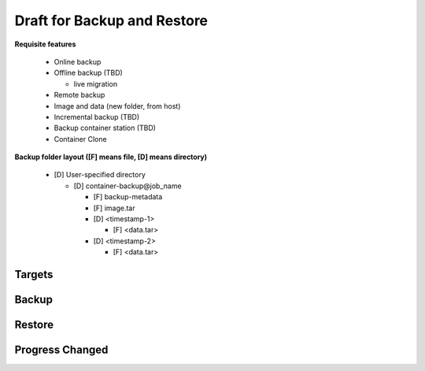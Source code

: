 Draft for Backup and Restore
============================

**Requisite features**

  * Online backup
  * Offline backup (TBD)

    * live migration

  * Remote backup
  * Image and data (new folder, from host)
  * Incremental backup (TBD)
  * Backup container station (TBD)
  * Container Clone

**Backup folder layout ([F] means file, [D] means directory)**

    * [D] User-specified directory

      * [D] container-backup\@job_name

        * [F] backup-metadata
        * [F] image.tar
        * [D] <timestamp-1>

          * [F] <data.tar>

        * [D] <timestamp-2>

          * [F] <data.tar>



Targets
---------------------

.. http:post:: /api/v1/target/

    Create a backup remote target.

    :reqjson string name: name. **[required]**
    :reqjson string ipaddr: ip address. **[required]**
    :reqjson string desc: description
    :reqjson string username: username. **[required]**
    :reqjson string password: password. **[required]**
    :reqjson string base: base directory of target
    :reqjson bool encrypt: encrypt of access target

    :resjson object: :http:get:`/api/v1/target/(int:id)`

    **Example request**

    .. sourcecode:: bash

        $ curl -sq -XPOST -b cookies.txt -d \
            '{
                "name": "testsite",
                "ipaddr": "127.0.0.1:5000",
                "username": "admin",
                "password": "admin",
                "base": "/"
            }' http://${QIP}:${QPORT}/api/v1/target/

    **Example response**

    .. sourcecode:: json

        {
            "base": "/",
            "desc": "",
            "encrypt": false,
            "id": 1,
            "ipaddr": "127.0.0.1:5000",
            "name": "testsite",
            "username": "admin"
        }
        
        
.. http:get:: /api/v1/target/

    List remote targets

    :resjson array object: :http:get:`/api/v1/target/(int:id)`

    **Example request**

    .. sourcecode:: bash

        $ curl -sq -b cookies.txt http://${QIP}:${QPORT}/api/v1/target/

    **Example response**

    .. sourcecode:: json

        [
            {
                "base": "/",
                "desc": "",
                "encrypt": false,
                "id": 1,
                "ipaddr": "127.0.0.1:5000",
                "name": "testsite",
                "username": "admin"
            }
        ]
        
        
.. http:get:: /api/v1/target/(int:id)/dirs/(string:path)

    List folder of target and backup records

    **Example request**

    .. sourcecode:: bash

        $ curl -sq -b cookies.txt http://${QIP}:${QPORT}/api/v1/target/(int:id)/dirs/

    **Example response**

    .. sourcecode:: json

        {
            "error": {
                "code": 503,
                "message": "Service Unabailable: 127.0.0.1"
            }
        }
        
        
.. http:get:: /api/v1/target/local/dirs/(string:path)

    List **local** folder of target and backup records

    **Example request**

    .. sourcecode:: bash

        $ curl -sq -b cookies.txt http://${QIP}:${QPORT}/api/v1/target/local/dirs/

    **Example response**

    .. sourcecode:: json

        [
            {
                "is_dir": true,
                "name": "test",
                "type": "d",
                "write": true
            }
        ]
        
        
.. http:get:: /api/v1/target/(int:id)

    Get a remote target

    :resjson int id: target ID
    :resjson string name: name.
    :resjson string ipaddr: ip address.
    :resjson string desc: description
    :resjson string username: username.
    :resjson string base: base directory of target
    :resjson bool encrypt: encrypt of access target

    **Example request**

    .. sourcecode:: bash

        $ curl -sq -b cookies.txt http://${QIP}:${QPORT}/api/v1/target/1

    **Example response**

    .. sourcecode:: json

        {
            "base": "/",
            "desc": "",
            "encrypt": false,
            "id": 1,
            "ipaddr": "127.0.0.1:5000",
            "name": "testsite",
            "username": "admin"
        }
        
        
.. http:get:: /api/v1/target/(int:id)/ping

    Test connection of remote target

    :resjson bool alive: alive of target

    **Example request**

    .. sourcecode:: bash

        $ curl -sq -b cookies.txt http://${QIP}:${QPORT}/api/v1/target/1/ping

    **Example response**

    .. sourcecode:: json

        {"alive": true}
        
        
.. http:put:: /api/v1/target/(int:id)

    Modify a remote target

    :resjson array object: :http:get:`/api/v1/target/(int:id)`

    **Example request**

    .. sourcecode:: bash

        $ curl -sq -XPUT -b cookies.txt -d \
            '{
                "desc": "Hello World"
            }' http://${QIP}:${QPORT}/api/v1/target/1

    **Example response**

    .. sourcecode:: json

        {
            "base": "/",
            "desc": "Hello World",
            "encrypt": false,
            "id": 1,
            "ipaddr": "127.0.0.1:5000",
            "name": "testsite",
            "username": "admin"
        }
        
        
.. http:delete:: /api/v1/target/(int:id)

    Delete a remote target

    :resjson int array: target id

    **Example request**

    .. sourcecode:: bash

        $ curl -sq -XDELETE -b cookies.txt http://${QIP}:${QPORT}/api/v1/target/1

    **Example response**

    .. sourcecode:: json

        [1]
        
        
Backup
---------------------

.. http:post:: /api/v1/backup/

    Create a backup schedule

    :reqjson string job_name: backup job name **[required]**
    :reqjson string container_id: container ID **[required]**
    :reqjson string type: container type  **[required]**
    :reqjson object dest: **[required]**
    :reqjson string target: one of ``local``, ``remote``
    :reqjson string path: destination path to put backup file.
    :reqjson int profile: remote target ID
    :reqjson object at: **[required]**
    :reqjson string repeat: one of ``daily``, ``weekly``, ``monthly``, ``oneshot``. **[required]**
    :reqjson bool disable: do not schedule this job
    :reqjson int retention: from 2 to MAX_INT. 0 means unlimited. **[required]**
    :reqjson array features: the array must be in ``compress``, ``pause``.
    :reqjson object state:
    :reqjson string code: one of ``init``, ``scheduled``, ``waiting``, ``running``, ``completed``
    :reqjson int result: 0 means success
    :reqjson int last_run: last run this job
    :reqjson int next_run: next run this job
    :reqjson int progress: running progress [-1, 99]. -1 means no available progress.


    daily parameters

    :reqjson int start: time to start a task in seconds starting from 00:00.

    weekly parameters

    :reqjson int start: refer to previous definition
    :reqjson array days: array of week day from 0 (Sunday) to 6 (Saturday).

    monthly parameters

    :reqjson int start: refer to previous definition
    :reqjson array days: array of month day from 1 to 31.

    oneshot parameters

    :reqjson int start: epoch 

    **Example request**

    .. sourcecode:: bash

        $ curl -sq -XPOST -b cookies.txt -d \
            '{
                "job_name": "LocalJob",
                "container_id": "utest",
                "type": "lxc",
                "dest": {"target": "local", "path": "/test/backup"},
                "at": {"repeat": "daily", "start": 60},
                "retention": 3
            }' http://${QIP}:${QPORT}/api/v1/backup/

    **Example response**

    .. sourcecode:: json

        {
            "at": {
                "repeat": "daily",
                "start": 60
            },
            "container_id": "utest",
            "dest": {
                "path": "/test/backup",
                "target": "local"
            },
            "disable": false,
            "features": [],
            "id": 1,
            "job_name": "LocalJob",
            "retention": 3,
            "state": {
                "code": "init",
                "next_run": "2015-03-18 01:00:00"
            },
            "type": "lxc"
        }
        
        
    Network backup

    **Example request**

    .. sourcecode:: bash

        $ curl -sq -XPOST -b cookies.txt -d \
            '{
                "job_name": "RemoteJob",
                "container_id": "utest",
                "type": "lxc",
                "dest": {"target": "remote", "profile": 1, "path": "/test/backup"},
                "at": {"repeat": "daily", "times": 2, "start": 60},
                "features": ["compress"]
            }' http://${QIP}:${QPORT}/api/v1/backup/

    **Example response**

    .. sourcecode:: json

        {
            "at": {
                "repeat": "daily",
                "start": 60,
                "times": 2
            },
            "container_id": "utest",
            "dest": {
                "path": "/test/backup",
                "profile": 1,
                "target": "remote"
            },
            "disable": false,
            "features": [
                "compress"
            ],
            "id": 2,
            "job_name": "RemoteJob",
            "retention": 0,
            "state": {
                "code": "init",
                "next_run": "2015-03-18 01:00:00"
            },
            "type": "lxc"
        }
        
        
.. http:get:: /api/v1/backup/

    **Example request**

    .. sourcecode:: bash

        $ curl -sq -b cookies.txt http://${QIP}:${QPORT}/api/v1/backup/

    **Example response**

    .. sourcecode:: json

        [
            {
                "at": {
                    "repeat": "daily",
                    "start": 60
                },
                "container_id": "utest",
                "dest": {
                    "path": "/test/backup",
                    "target": "local"
                },
                "disable": false,
                "features": [],
                "id": 1,
                "job_name": "LocalJob",
                "retention": 3,
                "state": {
                    "code": "scheduled",
                    "next_run": "2015-03-18 01:00:00"
                },
                "type": "lxc"
            },
            {
                "at": {
                    "repeat": "daily",
                    "start": 60,
                    "times": 2
                },
                "container_id": "utest",
                "dest": {
                    "path": "/test/backup",
                    "profile": 1,
                    "target": "remote"
                },
                "disable": false,
                "features": [
                    "compress"
                ],
                "id": 2,
                "job_name": "RemoteJob",
                "retention": 0,
                "state": {
                    "code": "scheduled",
                    "next_run": "2015-03-18 01:00:00"
                },
                "type": "lxc"
            }
        ]
        
        
.. http:get:: /api/v1/backup/(int:id)

    Get a backup schedule

    **Example request**

    .. sourcecode:: bash

        $ curl -sq -b cookies.txt http://${QIP}:${QPORT}/api/v1/backup/1

    **Example response**

    .. sourcecode:: json

        {
            "at": {
                "repeat": "daily",
                "start": 60
            },
            "container_id": "utest",
            "dest": {
                "path": "/test/backup",
                "target": "local"
            },
            "disable": false,
            "features": [],
            "id": 1,
            "job_name": "LocalJob",
            "retention": 3,
            "state": {
                "code": "scheduled",
                "next_run": "2015-03-18 01:00:00"
            },
            "type": "lxc"
        }
        
        
.. http:put:: /api/v1/backup/(int:id)/run

    Run a backup schedule immediately

    **Example request**

    .. sourcecode:: bash

        $ curl -sq -XPUT -b cookies.txt http://${QIP}:${QPORT}/api/v1/backup/1/run

    **Example response**

    .. sourcecode:: json

        {
            "at": {
                "repeat": "daily",
                "start": 60
            },
            "container_id": "utest",
            "dest": {
                "path": "/test/backup",
                "target": "local"
            },
            "disable": false,
            "features": [],
            "id": 1,
            "job_name": "LocalJob",
            "retention": 3,
            "state": {
                "code": "scheduled",
                "next_run": "2015-03-18 01:00:00"
            },
            "type": "lxc"
        }
        
        
.. http:put:: /api/v1/backup/(int:id)/stop

    Stop a backup schedule immediately

    **Example request**

    .. sourcecode:: bash

        $ curl -sq -XPUT -b cookies.txt http://${QIP}:${QPORT}/api/v1/backup/1/stop

    **Example response**

    .. sourcecode:: json

        {
            "at": {
                "repeat": "daily",
                "start": 60
            },
            "container_id": "utest",
            "dest": {
                "path": "/test/backup",
                "target": "local"
            },
            "disable": false,
            "features": [],
            "id": 1,
            "job_name": "LocalJob",
            "retention": 3,
            "state": {
                "code": "scheduled",
                "last_run": "2015-03-17 17:27:06",
                "next_run": "2015-03-18 01:00:00"
            },
            "type": "lxc"
        }
        
        
.. http:put:: /api/v1/backup/(int:id)

    Modify a backup schedule

    **Example request**

    .. sourcecode:: bash

        $ curl -sq -XPUT -b cookies.txt -d \
            '{
                "disable": true
            }' http://${QIP}:${QPORT}/api/v1/backup/1

    **Example response**

    .. sourcecode:: json

        {
            "at": {
                "repeat": "daily",
                "start": 60
            },
            "container_id": "utest",
            "dest": {
                "path": "/test/backup",
                "target": "local"
            },
            "disable": true,
            "features": [],
            "id": 1,
            "job_name": "LocalJob",
            "retention": 3,
            "state": {
                "code": "scheduled",
                "last_run": "2015-03-17 17:27:06",
                "next_run": "2015-03-18 01:00:00",
                "result": -2
            },
            "type": "lxc"
        }
        
        
.. http:delete:: /api/v1/backup/(int:id)

    Delete a backup task, which the task state must be ``init``, ``scheduled``, ``completed``

    **Example request**

    .. sourcecode:: bash

        $ curl -sq -XDELETE -b cookies.txt http://${QIP}:${QPORT}/api/v1/backup/1

    **Example response**

    .. sourcecode:: json

        [
            1
        ]
        
        
Restore
---------------------


.. http:post:: /api/v1/restore/

    Create a restore job

    :reqjson string job_name: restore job name **[required]**
    :reqjson string container_id: container ID **[required]**
    :reqjson string type: container type  **[required]**
    :reqjson object src: **[required]**
    :reqjson string target: one of ``local``, ``remote``
    :reqjson string path: destination path to put backup file.
    :reqjson string portfolio: 
    :reqjson bool disable: do not schedule this job
    :reqjson object state:
    :reqjson string code: one of ``init``, ``scheduled``, ``waiting``, ``running``, ``completed``
    :reqjson int result: 0 means success
    :reqjson int start: time of starting in epoch
    :reqjson int end: time of completion in epoch
    :reqjson int progress: running progress [-1, 99]. -1 means no available progress.

    **Example request**

    .. sourcecode:: bash

        $ curl -sq -XPOST -b cookies.txt -d \
            '{
                "job_name": "RestoreLocalJob",
                "container_id": "utest",
                "type": "lxc",
                "src": {"target": "local", "path": "/test/backup", "portfolio": "1"}
            }' http://${QIP}:${QPORT}/api/v1/restore/

    **Example response**

    .. sourcecode:: json

        {
            "container_id": "utest",
            "disable": false,
            "id": 1,
            "src": {
                "path": "/test/backup",
                "portfolio": "1",
                "target": "local"
            },
            "state": {
                "code": "init"
            },
            "type": "lxc"
        }
        
        
.. http:get:: /api/v1/restore/

    **Example request**

    .. sourcecode:: bash

        $ curl -sq -b cookies.txt http://${QIP}:${QPORT}/api/v1/restore/

    **Example response**

    .. sourcecode:: json

        [
            {
                "container_id": "utest",
                "disable": false,
                "id": 1,
                "src": {
                    "path": "/test/backup",
                    "portfolio": "1",
                    "target": "local"
                },
                "state": {
                    "code": "completed",
                    "last_run": "2015-03-17 17:27:07",
                    "result": 0
                },
                "type": "lxc"
            }
        ]
        
        
.. http:get:: /api/v1/restore/(int:id)

    Get a restore schedule

    **Example request**

    .. sourcecode:: bash

        $ curl -sq -b cookies.txt http://${QIP}:${QPORT}/api/v1/restore/1

    **Example response**

    .. sourcecode:: json

        {
            "container_id": "utest",
            "disable": false,
            "id": 1,
            "src": {
                "path": "/test/backup",
                "portfolio": "1",
                "target": "local"
            },
            "state": {
                "code": "completed",
                "last_run": "2015-03-17 17:27:07",
                "result": 0
            },
            "type": "lxc"
        }
        
        
.. http:put:: /api/v1/restore/(int:id)/stop

    Stop a restore task immediately

    **Example request**

    .. sourcecode:: bash

        $ curl -sq -XPUT -b cookies.txt http://${QIP}:${QPORT}/api/v1/restore/1/stop

    **Example response**

    .. sourcecode:: json

        {
            "container_id": "utest",
            "disable": false,
            "id": 1,
            "src": {
                "path": "/test/backup",
                "portfolio": "1",
                "target": "local"
            },
            "state": {
                "code": "completed",
                "last_run": "2015-03-17 17:27:07",
                "result": 0
            },
            "type": "lxc"
        }
        
        
.. http:delete:: /api/v1/restore/(int:id)

    Delete a restore task, which the task state must be ``init``, ``scheduled``, ``completed``

    :resjson int id: task ID

    **Example request**

    .. sourcecode:: bash

        $ curl -sq -XDELETE -b cookies.txt http://${QIP}:${QPORT}/api/v1/restore/1

    **Example response**

    .. sourcecode:: json

        [
            1
        ]
        
        
Progress Changed
----------------------

.. http:get:: /api/v1/backup/progress

    It's a long polling that returns when progress changed of tasks. This method only returns **progress** changing.

    :resjson int id: task ID
    :resjson int progress: running progress [-1, 99]. -1 means no available progress.
    :resjson string type: ``backup``, ``restore``
    
    **Example request**

    .. sourcecode:: bash

        $ curl -sq -b cookies.txt http://${QIP}:${QPORT}/api/v1/backup/progress

    **Example response**

    .. sourcecode:: json

        []
        
        
